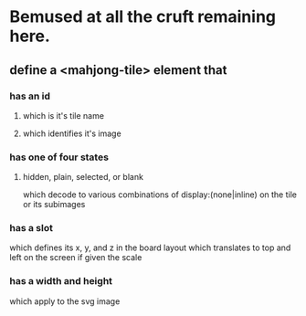 * Bemused at all the cruft remaining here.
** define a <mahjong-tile> element that
*** has an id
**** which is it's tile name
**** which identifies it's image
*** has one of four states
**** hidden, plain, selected, or blank
     which decode to various combinations of display:(none|inline)
     on the tile or its subimages
*** has a slot
    which defines its x, y, and z in the board layout
    which translates to top and left on the screen
    if given the scale
*** has a width and height
    which apply to the svg image
